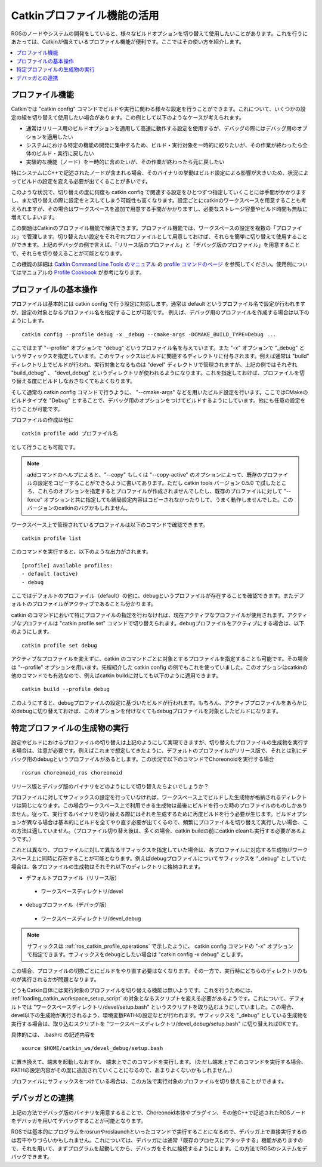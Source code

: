 Catkinプロファイル機能の活用
============================

ROSのノードやシステムの開発をしていると、様々なビルドオプションを切り替えて使用したいことがあります。これを行うにあたっては、Catkinが備えているプロファイル機能が便利です。ここではその使い方を紹介します。

.. contents::
   :local:

.. highlight:: sh

.. _ros_catkin_profile_overview:

プロファイル機能
----------------

Catkinでは "catkin config" コマンドでビルドや実行に関わる様々な設定を行うことができます。これについて、いくつかの設定の組を切り替えて使用したい場合があります。この例として以下のようなケースが考えられます。

* 通常はリリース用のビルドオプションを適用して高速に動作する設定を使用するが、デバッグの際にはデバッグ用のオプションを適用したい
* システムにおける特定の機能の開発に集中するため、ビルド・実行対象を一時的に絞りたいが、その作業が終わったら全体のビルド・実行に戻したい
* 実験的な機能（ノード）を一時的に含めたいが、その作業が終わったら元に戻したい

特にシステムにC++で記述されたノードが含まれる場合、そのバイナリの挙動はビルド設定による影響が大きいため、状況によってビルドの設定を変える必要が出てくることが多いです。

このような状況で、切り替えの度に何度も catkin config で関連する設定をひとつずつ指定していくことには手間がかかりますし、また切り替えの際に設定をミスしてしまう可能性も高くなります。設定ごとにcatkinのワークスペースを用意することも考えられますが、その場合はワークスペースを追加で用意する手間がかかりますし、必要なストレージ容量やビルド時間も無駄に増えてしまいます。

この問題はCatkinのプロファイル機能で解決できます。プロファイル機能では、ワークスペースの設定を複数の「プロファイル」で管理します。切り替えたい設定をそれぞれプロファイルとして用意しておけば、それらを簡単に切り替えて使用することができます。上記のデバッグの例で言えば、「リリース版のプロファイル」と「デバッグ版のプロファイル」を用意することで、それらを切り替えることが可能となります。

この機能の詳細は `Catkin Command Line Tools のマニュアル <https://catkin-tools.readthedocs.io/en/latest/index.html>`_ の `profile コマンドのページ <https://catkin-tools.readthedocs.io/en/latest/verbs/catkin_profile.html>`_ を参照してください。使用例についてはマニュアルの `Profile Cookbook <https://catkin-tools.readthedocs.io/en/latest/cheat_sheet.html#profile-cookbook>`_ が参考になります。

.. _ros_catkin_profile_operations:

プロファイルの基本操作
----------------------

プロファイルは基本的には catkin config で行う設定に対応します。通常は default というプロファイル名で設定が行われますが、設定の対象となるプロファイル名を指定することが可能です。 例えば、デバッグ用のプロファイルを作成する場合は以下のようにします。 ::

 catkin config --profile debug -x _debug --cmake-args -DCMAKE_BUILD_TYPE=Debug ...

ここではまず "--profile" オプションで "debug" というプロファイル名を与えています。また "-x" オプションで "_debug" というサフィックスを指定しています。このサフィックスはビルドに関連するディレクトリに付与されます。例えば通常は "build" ディレクトリ上でビルドが行われ、実行対象となるものは "devel" ディレクトリで管理されますが、上記の例ではそれぞれ "build_debug" 、 "devel_debug" というディレクトリが使われるようになります。これを指定しておけば、プロファイルを切り替える度にビルドしなおさなくてもよくなります。

そして通常の catkin config コマンドで行うように、 "--cmake-args" などを用いたビルド設定を行います。ここではCMakeのビルドタイプを "Debug" とすることで、デバッグ用のオプションをつけてビルドするようにしています。他にも任意の設定を行うことが可能です。

プロファイルの作成は他に ::

 catkin profile add プロファイル名

として行うことも可能です。

.. note:: addコマンドのヘルプによると、"--copy" もしくは "--copy-active" のオプションによって、既存のプロファイルの設定をコピーすることができるように書いてあります。ただし catkin tools バージョン 0.5.0 で試したところ、これらのオプションを指定するとプロファイルが作成されませんでしたし、既存のプロファイルに対して "--force" オプションと共に指定しても結局設定内容はコピーされなかったりして、うまく動作しませんでした。このバージョンのcatkinのバグかもしれません。

ワークスペース上で管理されているプロファイルは以下のコマンドで確認できます。 ::

 catkin profile list

このコマンドを実行すると、以下のような出力がされます。 ::

 [profile] Available profiles:
 - default (active)
 - debug

ここではデフォルトのプロファイル（default）の他に、debugというプロファイルが存在することを確認できます。またデフォルトのプロファイルがアクティブであることも分かります。

catkin のコマンドにおいて特にプロファイルの指定を行わなければ、現在アクティブなプロファイルが使用されます。アクティブなプロファイルは "catkin profile set" コマンドで切り替えられます。debugプロファイルをアクティブにする場合は、以下のようにします。 ::

 catkin profile set debug

アクティブなプロファイルを変えずに、catkin のコマンドごとに対象とするプロファイルを指定することも可能です。その場合は "--profile" オプションを用います。先程紹介した catkin config の例でもこれを使っていました。このオプションはcatkinの他のコマンドでも有効なので、例えばcatkin buildに対しても以下のように適用できます。 ::

 catkin build --profile debug

このようにすると、debugプロファイルの設定に基づいたビルドが行われます。もちろん、アクティブプロファイルをあらかじめdebugに切り替えておけば、このオプションを付けなくてもdebugプロファイルを対象としたビルドになります。


特定プロファイルの生成物の実行
------------------------------

設定やビルドにおけるプロファイルの切り替えは上記のようにして実現できますが、切り替えたプロファイルの生成物を実行する場合は、注意が必要です。例えばこれまで想定してきたように、デフォルトのプロファイルがリリース版で、それとは別にデバッグ用のdebugというプロファイルがあるとします。この状況で以下のコマンドでChoreonoidを実行する場合 ::

 rosrun choreonoid_ros choreonoid

リリース版とデバッグ版のバイナリをどのようにして切り替えたらよいでしょうか？

プロファイルに対してサフィックスの設定を行っていなければ、ワークスペース上でビルドした生成物が格納されるディレクトリは同じになります。この場合ワークスペース上で利用できる生成物は最後にビルドを行った時のプロファイルのものしかありません。従って、実行するバイナリを切り替える際にはそれを生成するために再度ビルドを行う必要が生じます。ビルドオプションが異なる場合は基本的にビルドを全てやり直す必要が出てくるので、頻繁にプロファイルを切り替えて実行したい場合、この方法は適していません。（プロファイル切り替え後は、多くの場合、catkin buildの前にcatkin cleanも実行する必要があるようです。）

これとは異なり、プロファイルに対して異なるサフィックスを指定していた場合は、各プロファイルに対応する生成物がワークスペース上に同時に存在することが可能となります。例えばdebugプロファイルについてサフィックスを "_debug" としていた場合は、各プロファイルの生成物はそれぞれ以下のディレクトリに格納されます。

* デフォルトプロファイル（リリース版）
 * ワークスペースディレクトリ/devel
* debugプロファイル（デバッグ版）
 * ワークスペースディレクトリ/devel_debug

.. note:: サフィックスは :ref:`ros_catkin_profile_operations` で示したように、 catkin config コマンドの "-x" オプションで指定できます。サフィックスをdebugとしたい場合は "catkin config -x debug" とします。

この場合、プロファイルの切換ごとにビルドをやり直す必要はなくなります。その一方で、実行時にどちらのディレクトリのものが実行されるかが問題となります。

どうもCatkin自体には実行対象のプロファイルを切り替える機能は無いようです。これを行うためには、 :ref:`loading_catkin_workspace_setup_script` の対象となるスクリプトを変える必要があるようです。これについて、デフォルトでは "ワークスペースディレクトリ/devel/setup.bash" というスクリプトを取り込むようにしていました。この場合、devel以下の生成物が実行されるよう、環境変数PATHの設定などが行われます。サフィックスを "_debug" としている生成物を実行する場合は、取り込むスクリプトを "ワークスペースディレクトリ/devel_debug/setup.bash" に切り替えればOKです。

具体的には、 .bashrc の記述内容を ::

 source $HOME/catkin_ws/devel_debug/setup.bash

に置き換えて、端末を起動しなおすか、 端末上でこのコマンドを実行します。（ただし端末上でこのコマンドを実行する場合、PATHの設定内容がその度に追加されていくことになるので、あまりよくないかもしれません。）

プロファイルにサフィックスをつけている場合は、この方法で実行対象のプロファイルを切り替えることができます。


デバッガとの連携
----------------

上記の方法でデバッグ版のバイナリを用意するることで、Choreonoid本体やプラグイン、その他C++で記述されたROSノードをデバッガを用いてデバッグすることが可能となります。

ROSでは基本的にプログラムをrosrunやroslaunchといったコマンドで実行することになるので、デバッガ上で直接実行するのは若干やりづらいかもしれません。これについては、デバッガには通常「既存のプロセスにアタッチする」機能がありますので、それを用いて、まずプログラムを起動してから、デバッガをそれに接続するようにします。この方法でROSのシステムをデバッグできます。
